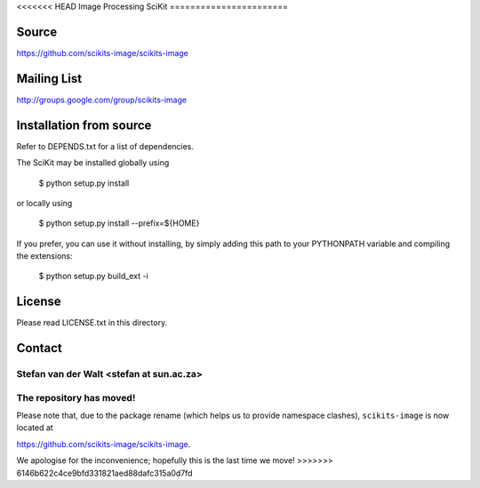 <<<<<<< HEAD
Image Processing SciKit
=======================

Source
------
https://github.com/scikits-image/scikits-image

Mailing List
------------
http://groups.google.com/group/scikits-image

Installation from source
------------------------
Refer to DEPENDS.txt for a list of dependencies.

The SciKit may be installed globally using

    $ python setup.py install

or locally using

    $ python setup.py install --prefix=${HOME}

If you prefer, you can use it without installing, by simply adding
this path to your PYTHONPATH variable and compiling the extensions:

    $ python setup.py build_ext -i

License
-------
Please read LICENSE.txt in this directory.

Contact
-------
Stefan van der Walt <stefan at sun.ac.za>
=======
The repository has moved!
=========================

Please note that, due to the package rename (which helps us to provide
namespace clashes), ``scikits-image`` is now located at

`https://github.com/scikits-image/scikits-image
<https://github.com/scikits-image/scikits-image>`__.

We apologise for the inconvenience; hopefully this is the last time we move!
>>>>>>> 6146b622c4ce9bfd331821aed88dafc315a0d7fd

